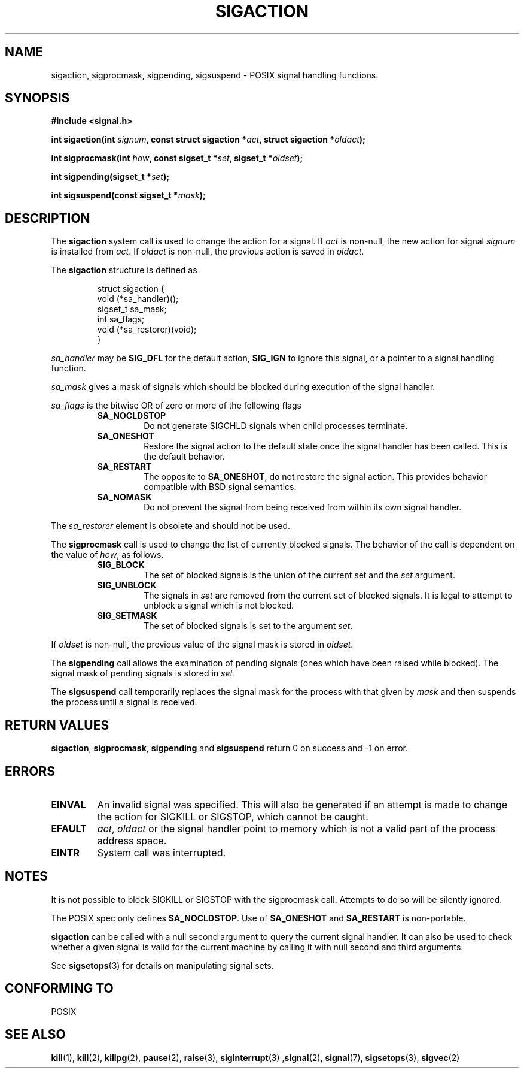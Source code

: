 .\" Copyright (c) 1994 Mike Battersby <mike@starbug.apana.org.au>
.\" based on work by faith@cs.unc.edu
.\"
.\" Permission is granted to make and distribute verbatim copies of this
.\" manual provided the copyright notice and this permission notice are
.\" preserved on all copies.
.\"
.\" Permission is granted to copy and distribute modified versions of this
.\" manual under the conditions for verbatim copying, provided that the
.\" entire resulting derived work is distributed under the terms of a
.\" permission notice identical to this one
.\" 
.\" Since the Linux kernel and libraries are constantly changing, this
.\" manual page may be incorrect or out-of-date.  The author(s) assume no
.\" responsibility for errors or omissions, or for damages resulting from
.\" the use of the information contained herein.  The author(s) may not
.\" have taken the same level of care in the production of this manual,
.\" which is licensed free of charge, as they might when working
.\" professionally.
.\" 
.\" Formatted or processed versions of this manual, if unaccompanied by
.\" the source, must acknowledge the copyright and authors of this work.
.\"
.TH SIGACTION 2 "24 September 1994" "Linux 1.0" "Linux Programmer's Manual"

.SH NAME
sigaction, sigprocmask, sigpending, sigsuspend \- POSIX signal handling
functions.

.SH SYNOPSIS
.B #include <signal.h>
.sp 2
.BI "int sigaction(int " signum ", const struct sigaction *" act ","
.BI "struct sigaction *" oldact );
.sp
.BI "int sigprocmask(int " how ", const sigset_t *" set ", "
.BI "sigset_t *" oldset );
.sp
.BI "int sigpending(sigset_t *" set );
.sp
.BI "int sigsuspend(const sigset_t *" mask );

.SH DESCRIPTION
The
.B sigaction
system call is used to change the action for a signal.  If
.I act
is non\-null, the new action for signal
.I signum
is installed from
.IR act .
If
.I oldact
is non\-null, the previous action is saved in
.IR oldact .
.PP
The
.B sigaction
structure is defined as
.sp
.RS
.nf
struct sigaction {
    void (*sa_handler)();
    sigset_t sa_mask;
    int sa_flags;
    void (*sa_restorer)(void);
}
.fi
.RE
.PP
.I sa_handler
may be
.B SIG_DFL
for the default action, 
.B SIG_IGN
to ignore this signal, or a pointer to a signal handling function.
.PP
.I sa_mask
gives a mask of signals which should be blocked during execution of
the signal handler.
.PP
.I sa_flags
is the bitwise OR of zero or more of the following flags
.RS
.TP
.B SA_NOCLDSTOP
Do not generate SIGCHLD signals when child processes terminate.
.TP
.B SA_ONESHOT
Restore the signal action to the default state once the signal handler
has been called.  This is the default behavior.
.TP
.B SA_RESTART
The opposite to 
.BR SA_ONESHOT ,
do not restore the signal action.  This provides behavior compatible
with BSD signal semantics.
.TP
.B SA_NOMASK
Do not prevent the signal from being received from within its own signal
handler.
.RE
.PP
The
.I sa_restorer
element is obsolete and should not be used.
.PP
The
.B sigprocmask
call is used to change the list of currently blocked signals. The 
behavior of the call is dependent on the value of
.IR how ,
as follows.
.RS
.TP
.B SIG_BLOCK
The set of blocked signals is the union of the current set and the
.I set
argument.
.TP
.B SIG_UNBLOCK
The signals in
.I set
are removed from the current set of blocked signals.  It is legal to
attempt to unblock a signal which is not blocked.
.TP
.B SIG_SETMASK
The set of blocked signals is set to the argument
.IR set .
.RE
.PP
If
.I oldset
is non\-null, the previous value of the signal mask is stored in
.IR oldset .
.PP
The
.B sigpending
call allows the examination of pending signals (ones which have been
raised while blocked).  The signal mask of pending signals is stored
in
.IR set .
.PP
The
.B sigsuspend
call temporarily replaces the signal mask for the process with that
given by 
.I mask
and then suspends the process until a signal is received.

.SH "RETURN VALUES"
.BR sigaction ,
.BR sigprocmask ,
.B sigpending
and
.B sigsuspend
return 0 on success and -1 on error.

.SH ERRORS
.TP
.B EINVAL
An invalid signal was specified.  This will also be generated if an attempt
is made to change the action for SIGKILL or SIGSTOP, which cannot be caught.
.TP
.B EFAULT
.IR act ,
.I oldact
or the signal handler point to memory which is not a valid part of
the process address space.
.TP
.B EINTR
System call was interrupted.

.SH NOTES
It is not possible to block SIGKILL or SIGSTOP with the sigprocmask
call.  Attempts to do so will be silently ignored.
.PP
The POSIX spec only defines
.BR SA_NOCLDSTOP .
Use of
.B SA_ONESHOT
and
.B SA_RESTART
is non\-portable.
.PP
.B sigaction
can be called with a null second argument to query the current signal
handler. It can also be used to check whether a given signal is valid for
the current machine by calling it with null second and third arguments.
.PP
See
.BR sigsetops (3)
for details on manipulating signal sets.
.SH "CONFORMING TO"
POSIX

.SH "SEE ALSO"
.BR kill "(1), " kill "(2), " killpg "(2), " pause "(2), " raise "(3), " 
.BR siginterrupt "(3) ," signal "(2), " signal "(7), " sigsetops "(3), "
.BR sigvec (2) 
